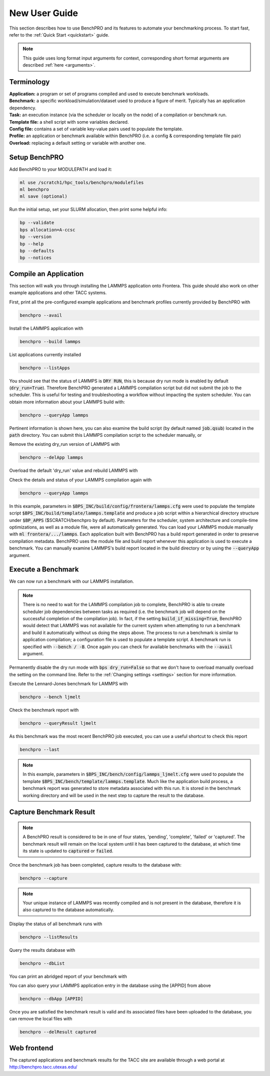 ==============
New User Guide
==============

This section describes how to use BenchPRO and its features to automate your benchmarking process. To start fast, refer to the :ref:`Quick Start <quickstart>` guide.


.. note::

   This guide uses long format input arguments for context, corresponding short format arguments are described :ref:`here <arguments>`.


Terminology
-----------

| **Application:** a program or set of programs compiled and used to execute benchmark workloads.  
| **Benchmark:** a specific workload/simulation/dataset used to produce a figure of merit. Typically has an application dependency. 
| **Task:** an execution instance (via the scheduler or locally on the node) of a compilation or benchmark run.  
| **Template file:** a shell script with some variables declared.  
| **Config file:** contains a set of variable key-value pairs used to populate the template.  
| **Profile:** an application or benchmark available within BenchPRO (i.e. a config & corresponding template file pair)  
| **Overload:** replacing a default setting or variable with another one.  

Setup BenchPRO
--------------

Add BenchPRO to your MODULEPATH and load it:

.. code-block::

   ml use /scratch1/hpc_tools/benchpro/modulefiles
   ml benchpro
   ml save (optional)

Run the initial setup, set your SLURM allocation, then print some helpful info:

.. code-block::

   bp --validate
   bps allocation=A-ccsc
   bp --version
   bp --help
   bp --defaults
   bp --notices

Compile an Application
----------------------

This section will walk you through installing the LAMMPS application onto Frontera. This guide should also work on other example applications and other TACC systems.

First, print all the pre-configured example applications and benchmark profiles currently provided by BenchPRO with

.. code-block::

    benchpro --avail 

Install the LAMMPS application with

.. code-block::

    benchpro --build lammps

List applications currently installed

.. code-block::

    benchpro --listApps

You should see that the status of LAMMPS is :code:`DRY RUN`, this is because dry run mode is enabled by default (:code:`dry_run=True`). Therefore BenchPRO generated a LAMMPS compilation script but did not submit the job to the scheduler. This is useful for testing and troubleshooting a workflow without impacting the system scheduler. You can obtain more information about your LAMMPS build with:

.. code-block::

    benchpro --queryApp lammps

Pertinent information is shown here, you can also examine the build script (by default named :code:`job.qsub`) located in the :code:`path` directory. You can submit this LAMMPS compilation script to the scheduler manually, or

Remove the existing dry_run version of LAMMPS with

.. code-block::

    benchpro --delApp lammps

Overload the default 'dry_run' value and rebuild LAMMPS with

.. code-block::
    benchpro --build lammps --overload dry_run=False

Check the details and status of your LAMMPS compilation again with

.. code-block::

    benchpro --queryApp lammps

In this example, parameters in :code:`$BPS_INC/build/config/frontera/lammps.cfg` were used to populate the template script :code:`$BPS_INC/build/template/lammps.template` and produce a job script within a hierarchical directory structure under :code:`$BP_APPS` ($SCRATCH/benchpro by default). Parameters for the scheduler, system architecture and compile-time optimizations, as well as a module file, were all automatically generated. You can load your LAMMPS module manually with :code:`ml frontera/.../lammps`. Each application built with BenchPRO has a build report generated in order to preserve compilation metadata. BenchPRO uses the module file and build report whenever this application is used to execute a benchmark. You can manually examine LAMMPS's build report located in the build directory or by using the :code:`--queryApp` argument.

Execute a Benchmark
-------------------

We can now run a benchmark with our LAMMPS installation. 

.. note::

    There is no need to wait for the LAMMPS compilation job to complete, BenchPRO is able to create scheduler job dependencies between tasks as required (i.e. the benchmark job will depend on the successful completion of the compilation job). In fact, if the setting :code:`build_if_missing=True`, BenchPRO would detect that LAMMPS was not available for the current system when attempting to run a benchmark and build it automatically without us doing the steps above. The process to run a benchmark is similar to application compilation; a configuration file is used to populate a template script. A benchmark run is specified with :code:`--bench / -B`. Once again you can check for available benchmarks with the :code:`--avail` argument.

Permanently disable the dry run mode with :code:`bps dry_run=False` so that we don't have to overload manually overload the setting on the command line. Refer to the :ref:`Changing settings <settings>` section for more information.

Execute the Lennard-Jones benchmark for LAMMPS with

.. code-block::

    benchpro --bench ljmelt

Check the benchmark report with

.. code-block::

    benchpro --queryResult ljmelt

As this benchmark was the most recent BenchPRO job executed, you can use a useful shortcut to check this report

.. code-block::

    benchpro --last

.. note::

    In this example, parameters in :code:`$BPS_INC/bench/config/lammps_ljmelt.cfg` were used to populate the template :code:`$BPS_INC/bench/template/lammps.template`. Much like the application build process, a benchmark report was generated to store metadata associated with this run. It is stored in the benchmark working directory and will be used in the next step to capture the result to the database.

Capture Benchmark Result
------------------------

.. note::
   
   A BenchPRO result is considered to be in one of four states, 'pending', 'complete', 'failed' or 'captured'. The benchmark result will remain on the local system until it has been captured to the database, at which time its state is updated to :code:`captured` or :code:`failed`.

Once the benchmark job has been completed, capture results to the database with:

.. code-block::

    benchpro --capture

.. note::

    Your unique instance of LAMMPS was recently compiled and is not present in the database, therefore it is also captured to the database automatically.

Display the status of all benchmark runs with

.. code-block::

    benchpro --listResults

Query the results database with

.. code-block::

    benchpro --dbList
    
You can print an abridged report of your benchmark with

.. code-block::
   benchpro --dbResult [jobid]

You can also query your LAMMPS application entry in the database using the [APPID] from above

.. code-block::

    benchpro --dbApp [APPID]

Once you are satisfied the benchmark result is valid and its associated files have been uploaded to the database, you can remove the local files with

.. code-block::

    benchpro --delResult captured

Web frontend
------------

The captured applications and benchmark results for the TACC site are available through a web portal at http://benchpro.tacc.utexas.edu/

